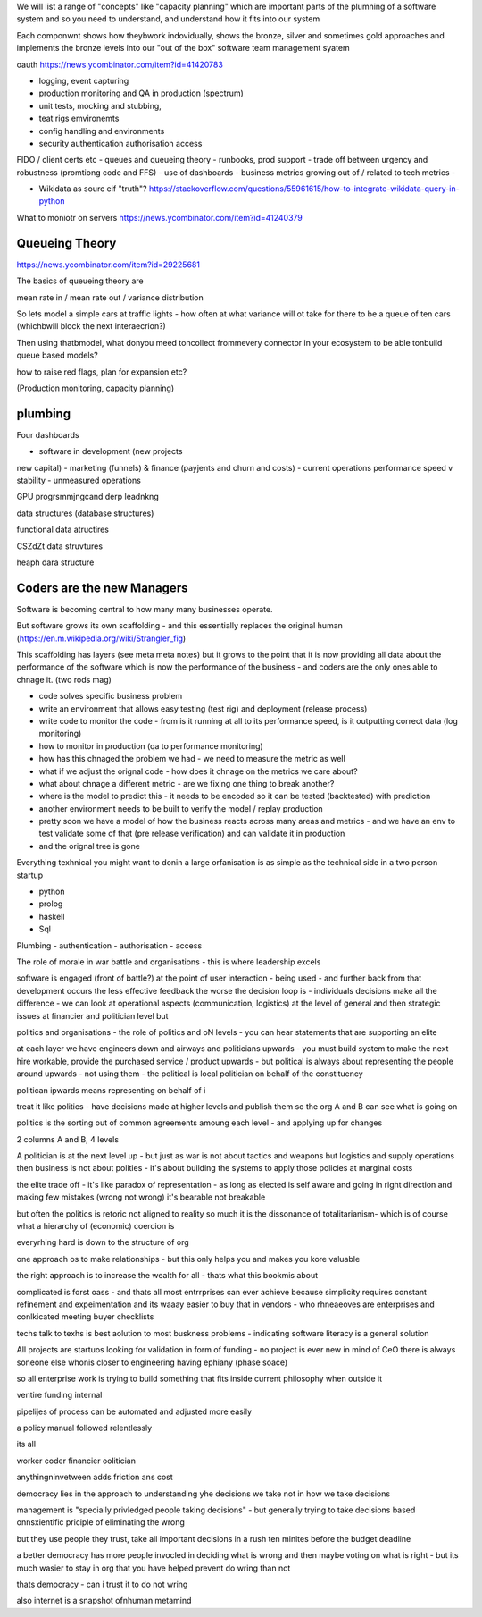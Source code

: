 
We will list a range of "concepts" like "capacity planning"
which are important parts of the plumning of a software system 
and so you need to understand, and understand how it fits into our
system

Each componwnt shows how theybwork indovidually,
shows the bronze, silver and sometimes gold approaches 
and implements the bronze levels into our "out of the box" 
software team management syatem

oauth 
https://news.ycombinator.com/item?id=41420783


- logging, event capturing
- production monitoring and QA in production (spectrum)
- unit tests, mocking and stubbing, 
- teat rigs emvironemts
- config handling and environments
- security authentication authorisation access
FIDO / client certs etc
- queues and queueing theory
- runbooks, prod support 
- trade off between urgency and robustness (promtiong code and FFS) 
- use of dashboards
- business metrics growing out of / related to tech metrics
- 



- Wikidata as sourc eif "truth"? https://stackoverflow.com/questions/55961615/how-to-integrate-wikidata-query-in-python



What to moniotr on servers
https://news.ycombinator.com/item?id=41240379

Queueing Theory
---------------
https://news.ycombinator.com/item?id=29225681

The basics of queueing theory are 

mean rate in / mean rate out / variance distribution

So lets model a simple cars at traffic lights - how 
often at what variance will ot take for there to be a queue of ten cars (whichbwill block the next interaecrion?)

Then using thatbmodel, what donyou meed toncollect frommevery 
connector in your ecosystem to be able tonbuild queue based models?

how to raise red flags, plan for expansion etc? 

(Production monitoring, capacity planning)






plumbing
--------
Four dashboards 

- software in development (new projects
new capital) 
- marketing (funnels) & finance (payjents and churn and costs)
- current operations performance speed v stability
- unmeasured operations 


GPU progrsmmjngcand derp leadnkng

data structures (database structures)

functional data atructires

CSZdZt data struvtures

heaph dara structure 


Coders are the new Managers
---------------------------

Software is becoming central to how many many businesses operate.  

But software grows its own scaffolding - and this essentially replaces the original human (https://en.m.wikipedia.org/wiki/Strangler_fig)

This scaffolding has layers (see meta meta notes) but it grows to the point that it is now providing all data about the performance of the software which is now the performance of the business - and coders are the only ones able to chnage it.  (two rods mag) 

- code solves specific business problem
- write an environment that allows easy testing (test rig) and deployment (release process)
- write code to monitor the code - from is it running at all to its performance speed, is it outputting correct data (log monitoring)
- how to monitor in production (qa to performance monitoring)
- how has this chnaged the problem we had - we need to measure the metric as well
- what if we adjust the orignal code - how does it chnage on the metrics we care about? 
- what about chnage a different metric - are we fixing one thing to break another? 
- where is the model to predict this - it needs to be encoded so it can be tested (backtested) with prediction 
- another environment needs to be built to verify the model / replay production 
- pretty soon we have a model of how the business reacts across many areas and metrics - and we have an env to test validate some of that (pre release verification) and can validate it in production 
- and the orignal tree is gone


Everything texhnical you might want to donin a large orfanisation is as simple as the technical side in a two person startup

- python
- prolog
- haskell
- Sql

Plumbing
- authentication 
- authorisation
- access 



The role of morale in war battle and organisations - this is where leadership excels 

software is engaged (front of battle?) at the point of user interaction - being used - and further back from that development occurs the less effective feedback the worse the decision loop is - individuals decisions make all the difference - we can look at operational aspects (communication, logistics) at the level of general and then strategic issues at financier and politician level but 



politics and organisations
- the role of politics and oN levels - you can hear statements that are supporting an elite 

at each layer we have engineers down and airways and politicians upwards - you must build system to make the next hire workable, provide the purchased service / product upwards - but political is always about representing the people around upwards - not using them - the political is local politician on behalf of the constituency 

politican ipwards means representing on behalf of 
i 

treat it like politics - have decisions made at higher levels and publish them so the org A and B can see what is going on 

politics is the sorting out of common agreements amoung each level - and applying up for changes 

2 columns A and B, 4 levels 


A politician is at the next level up - but just as war is not about tactics and weapons but logistics and supply operations then business is not about polities - it's about building the systems to apply those policies at marginal costs 




the elite trade off - it's like paradox of representation - as long as elected is self aware and going in right direction and making few mistakes (wrong not wrong) it's bearable not breakable

but often the politics is retoric not aligned to reality so much it is the dissonance of totalitarianism- which is of course what a hierarchy of (economic) coercion is 


everyrhing hard is down to the structure of org

one approach os to make relationships - but this only helps you and makes you kore valuable

the right approach is to increase the wealth for all - thats what this bookmis about 

complicated is forst oass - and thats all most entrrprises can ever achieve because simplicity requires constant refinement and expeimentation and its waaay easier to buy that in vendors - who rhneaeoves are enterprises and  conlkicated meeting buyer checklists 

techs talk to texhs is best aolution to most buskness problems - indicating software literacy is a general solution 

All projects are startuos looking for validation in form
of funding - no project is ever new in mind of CeO there is always soneone else whonis closer to engineering having ephiany (phase soace)

so all enterprise work is trying to build something that fits inside current philosophy when outside it 

ventire funding internal

pipelijes of process can be automated and adjusted more easily

a policy manual followed relentlessly 

its all 

worker
coder
financier 
oolitician 

anythingninvetween adds friction ans cost 



democracy lies in the approach to understanding yhe decisions we take not in how we take decisions 

management is "specially privledged people taking decisions" - but generally trying to take decisions based onnsxientific priciple of eliminating the wrong

but they use people they trust, take all important decisions in a rush ten minites before the budget deadline 

a better democracy has more people invocled in deciding what is wrong and then maybe voting on what is right - but its much wasier to stay in org that you have helped prevent do wring than not

thats democracy - can i trust it to do not wring 

also internet is a snapshot ofnhuman metamind 
